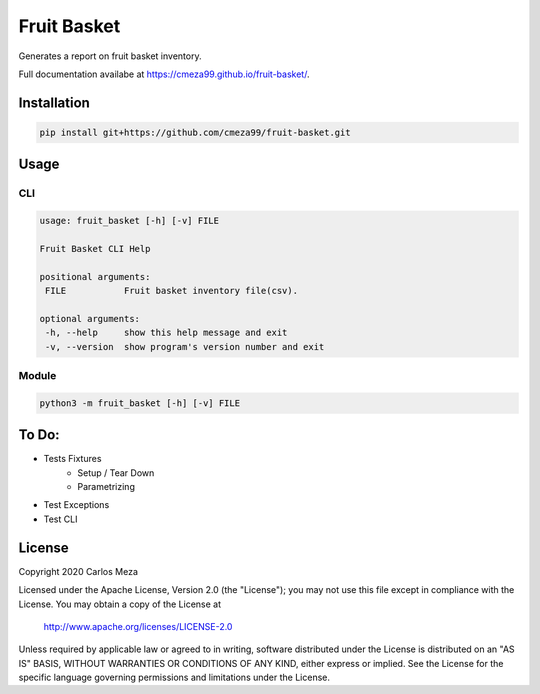 ============
Fruit Basket
============
.. image:: https://github.com/cmeza99/fruit-basket/workflows/Tests/badge.svg?branch=master
     :target: https://github.com/cmeza99/fruit-basket/actions?workflow=Tests
     :alt: CI Status

Generates a report on fruit basket inventory.

Full documentation availabe at https://cmeza99.github.io/fruit-basket/.

Installation
============
.. code-block:: console

   pip install git+https://github.com/cmeza99/fruit-basket.git

Usage
=====

CLI
---
.. code-block:: console

   usage: fruit_basket [-h] [-v] FILE

   Fruit Basket CLI Help

   positional arguments:
    FILE           Fruit basket inventory file(csv).

   optional arguments:
    -h, --help     show this help message and exit
    -v, --version  show program's version number and exit

Module
------
.. code-block:: console

   python3 -m fruit_basket [-h] [-v] FILE

To Do:
======

* Tests Fixtures
   * Setup / Tear Down
   * Parametrizing
* Test Exceptions
* Test CLI

License
=======
Copyright 2020 Carlos Meza

Licensed under the Apache License, Version 2.0 (the "License");
you may not use this file except in compliance with the License.
You may obtain a copy of the License at

    http://www.apache.org/licenses/LICENSE-2.0

Unless required by applicable law or agreed to in writing, software
distributed under the License is distributed on an "AS IS" BASIS,
WITHOUT WARRANTIES OR CONDITIONS OF ANY KIND, either express or implied.
See the License for the specific language governing permissions and
limitations under the License.
